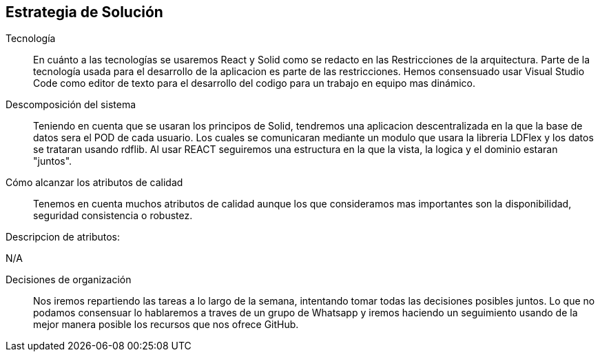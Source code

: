 [[section-solution-strategy]]
== Estrategia de Solución



Tecnología::

En cuánto a las tecnologías se usaremos React y Solid como se redacto en las Restricciones de la arquitectura. Parte de la tecnología usada para el desarrollo de la aplicacion es parte de las restricciones. 
Hemos consensuado usar Visual Studio Code como editor de texto para el desarrollo del codigo para un trabajo en equipo mas dinámico.

Descomposición del sistema::
Teniendo en cuenta que se usaran los principos de Solid, tendremos una aplicacion descentralizada en la que la base de datos sera el POD de cada usuario. Los cuales se comunicaran
mediante un modulo que usara la libreria LDFlex y los datos se trataran usando rdflib.
Al usar REACT seguiremos una estructura en la que la vista, la logica y el dominio estaran "juntos".

Cómo alcanzar los atributos de calidad::

Tenemos en cuenta muchos atributos de calidad aunque los que consideramos mas importantes son la disponibilidad, seguridad consistencia o robustez.

Descripcion de atributos:

N/A

Decisiones de organización::

Nos iremos repartiendo las tareas a lo largo de la semana, intentando tomar todas las decisiones posibles juntos. Lo que no podamos
consensuar lo hablaremos a traves de un grupo de Whatsapp y iremos haciendo un seguimiento usando de la mejor manera posible los recursos
que nos ofrece GitHub.
